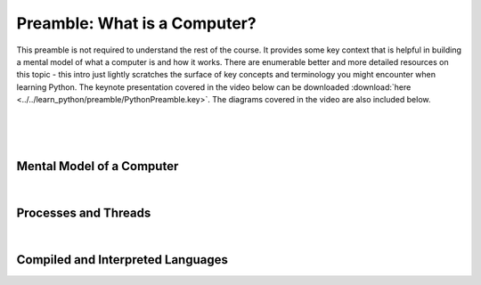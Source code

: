 .. _preamble:

=============================
Preamble: What is a Computer?
=============================

This preamble is not required to understand the rest of the course. It provides some key
context that is helpful in building a mental model of what a computer is and how it works.
There are enumerable better and more detailed resources on this topic - this intro just
lightly scratches the surface of key concepts and terminology you might encounter when
learning Python. The keynote presentation covered in the video below can be downloaded
:download:`here <../../learn_python/preamble/PythonPreamble.key>`. The diagrams covered
in the video are also included below.

|

..  youtube:: ZhbVGXxVoGk
   :width: 75%
   :align: center

|
|


Mental Model of a Computer
==========================

.. image:: ../../learn_python/preamble/ComputerMentalModel.svg
   :alt: Computer Mental Model
   :width: 75%
   :align: center

|

Processes and Threads
=====================

.. image:: ../../learn_python/preamble/Processes&Threads.svg
   :alt: Processes & Threads
   :width: 75%
   :align: center

|

Compiled and Interpreted Languages
===================================

.. image:: ../../learn_python/preamble/PythonIsInterpreted.svg
   :alt: Python is Interpreted
   :width: 75%
   :align: center

